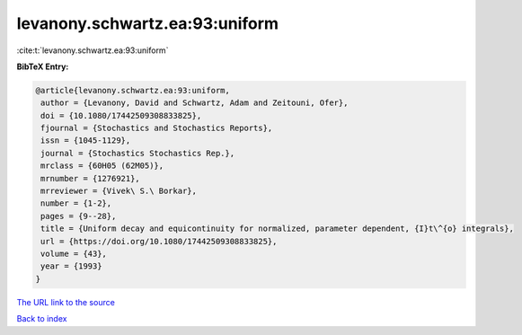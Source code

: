 levanony.schwartz.ea:93:uniform
===============================

:cite:t:`levanony.schwartz.ea:93:uniform`

**BibTeX Entry:**

.. code-block:: bibtex

   @article{levanony.schwartz.ea:93:uniform,
    author = {Levanony, David and Schwartz, Adam and Zeitouni, Ofer},
    doi = {10.1080/17442509308833825},
    fjournal = {Stochastics and Stochastics Reports},
    issn = {1045-1129},
    journal = {Stochastics Stochastics Rep.},
    mrclass = {60H05 (62M05)},
    mrnumber = {1276921},
    mrreviewer = {Vivek\ S.\ Borkar},
    number = {1-2},
    pages = {9--28},
    title = {Uniform decay and equicontinuity for normalized, parameter dependent, {I}t\^{o} integrals},
    url = {https://doi.org/10.1080/17442509308833825},
    volume = {43},
    year = {1993}
   }
`The URL link to the source <ttps://doi.org/10.1080/17442509308833825}>`_


`Back to index <../By-Cite-Keys.html>`_
